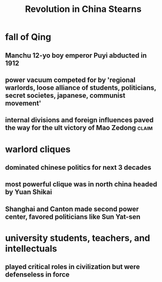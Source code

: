#+TITLE: Revolution in China Stearns
* fall of Qing
** Manchu 12-yo boy emperor Puyi abducted in 1912
** power vacuum competed for by 'regional warlords, loose alliance of students, politicians, secret societes, japanese, communist movement'
** internal divisions and foreign influences paved the way for the ult victory of Mao Zedong :claim:
* warlord cliques
** dominated chinese politics for next 3 decades
** most powerful clique was in north china headed by Yuan Shikai
** Shanghai and Canton made second power center, favored politicians like Sun Yat-sen
* university students, teachers, and intellectuals
** played critical roles in civilization but were defenseless in force

